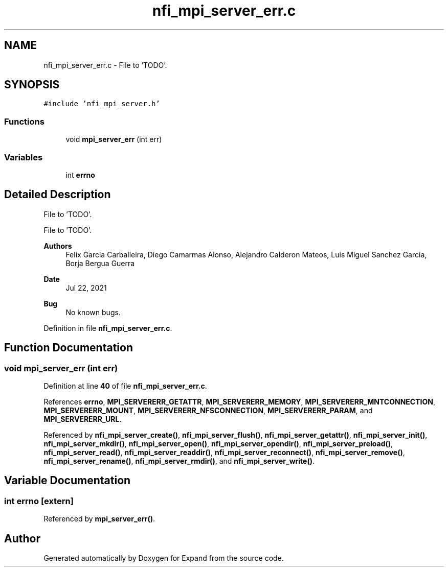 .TH "nfi_mpi_server_err.c" 3 "Wed May 24 2023" "Version Expand version 1.0r5" "Expand" \" -*- nroff -*-
.ad l
.nh
.SH NAME
nfi_mpi_server_err.c \- File to 'TODO'\&.  

.SH SYNOPSIS
.br
.PP
\fC#include 'nfi_mpi_server\&.h'\fP
.br

.SS "Functions"

.in +1c
.ti -1c
.RI "void \fBmpi_server_err\fP (int err)"
.br
.in -1c
.SS "Variables"

.in +1c
.ti -1c
.RI "int \fBerrno\fP"
.br
.in -1c
.SH "Detailed Description"
.PP 
File to 'TODO'\&. 

File to 'TODO'\&.
.PP
\fBAuthors\fP
.RS 4
Felix Garcia Carballeira, Diego Camarmas Alonso, Alejandro Calderon Mateos, Luis Miguel Sanchez Garcia, Borja Bergua Guerra 
.RE
.PP
\fBDate\fP
.RS 4
Jul 22, 2021 
.RE
.PP
\fBBug\fP
.RS 4
No known bugs\&. 
.RE
.PP

.PP
Definition in file \fBnfi_mpi_server_err\&.c\fP\&.
.SH "Function Documentation"
.PP 
.SS "void mpi_server_err (int err)"

.PP
Definition at line \fB40\fP of file \fBnfi_mpi_server_err\&.c\fP\&.
.PP
References \fBerrno\fP, \fBMPI_SERVERERR_GETATTR\fP, \fBMPI_SERVERERR_MEMORY\fP, \fBMPI_SERVERERR_MNTCONNECTION\fP, \fBMPI_SERVERERR_MOUNT\fP, \fBMPI_SERVERERR_NFSCONNECTION\fP, \fBMPI_SERVERERR_PARAM\fP, and \fBMPI_SERVERERR_URL\fP\&.
.PP
Referenced by \fBnfi_mpi_server_create()\fP, \fBnfi_mpi_server_flush()\fP, \fBnfi_mpi_server_getattr()\fP, \fBnfi_mpi_server_init()\fP, \fBnfi_mpi_server_mkdir()\fP, \fBnfi_mpi_server_open()\fP, \fBnfi_mpi_server_opendir()\fP, \fBnfi_mpi_server_preload()\fP, \fBnfi_mpi_server_read()\fP, \fBnfi_mpi_server_readdir()\fP, \fBnfi_mpi_server_reconnect()\fP, \fBnfi_mpi_server_remove()\fP, \fBnfi_mpi_server_rename()\fP, \fBnfi_mpi_server_rmdir()\fP, and \fBnfi_mpi_server_write()\fP\&.
.SH "Variable Documentation"
.PP 
.SS "int errno\fC [extern]\fP"

.PP
Referenced by \fBmpi_server_err()\fP\&.
.SH "Author"
.PP 
Generated automatically by Doxygen for Expand from the source code\&.
